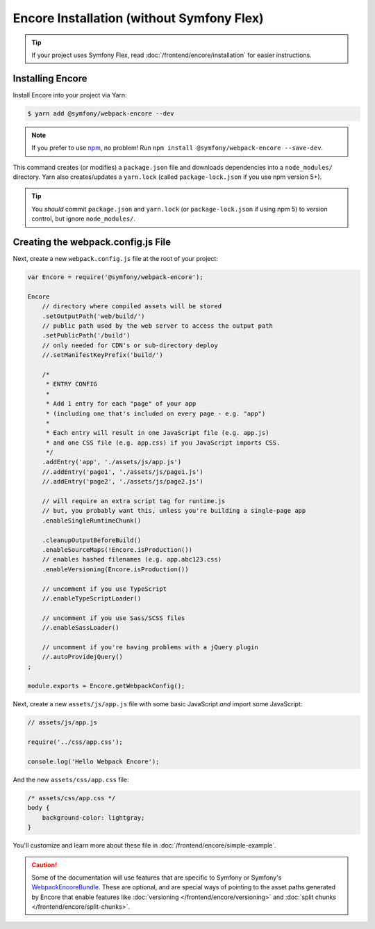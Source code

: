 Encore Installation (without Symfony Flex)
==========================================

.. tip::

    If your project uses Symfony Flex, read :doc:`/frontend/encore/installation`
    for easier instructions.

Installing Encore
-----------------

Install Encore into your project via Yarn:

.. code-block:: terminal

    $ yarn add @symfony/webpack-encore --dev

.. note::

    If you prefer to use `npm`_, no problem! Run ``npm install @symfony/webpack-encore --save-dev``. 

This command creates (or modifies) a ``package.json`` file and downloads dependencies
into a ``node_modules/`` directory. Yarn also creates/updates a ``yarn.lock``
(called ``package-lock.json`` if you use npm version 5+).

.. tip::

    You *should* commit ``package.json`` and ``yarn.lock`` (or ``package-lock.json``
    if using npm 5) to version control, but ignore ``node_modules/``.

Creating the webpack.config.js File
-----------------------------------

Next, create a new ``webpack.config.js`` file at the root of your project:

.. code-block:: js

    var Encore = require('@symfony/webpack-encore');

    Encore
        // directory where compiled assets will be stored
        .setOutputPath('web/build/')
        // public path used by the web server to access the output path
        .setPublicPath('/build')
        // only needed for CDN's or sub-directory deploy
        //.setManifestKeyPrefix('build/')

        /*
         * ENTRY CONFIG
         *
         * Add 1 entry for each "page" of your app
         * (including one that's included on every page - e.g. "app")
         *
         * Each entry will result in one JavaScript file (e.g. app.js)
         * and one CSS file (e.g. app.css) if you JavaScript imports CSS.
         */
        .addEntry('app', './assets/js/app.js')
        //.addEntry('page1', './assets/js/page1.js')
        //.addEntry('page2', './assets/js/page2.js')

        // will require an extra script tag for runtime.js
        // but, you probably want this, unless you're building a single-page app
        .enableSingleRuntimeChunk()

        .cleanupOutputBeforeBuild()
        .enableSourceMaps(!Encore.isProduction())
        // enables hashed filenames (e.g. app.abc123.css)
        .enableVersioning(Encore.isProduction())

        // uncomment if you use TypeScript
        //.enableTypeScriptLoader()

        // uncomment if you use Sass/SCSS files
        //.enableSassLoader()

        // uncomment if you're having problems with a jQuery plugin
        //.autoProvidejQuery()
    ;

    module.exports = Encore.getWebpackConfig();

Next, create a new ``assets/js/app.js`` file with some basic JavaScript *and*
import some JavaScript:

.. code-block:: javascript

    // assets/js/app.js
    
    require('../css/app.css');
    
    console.log('Hello Webpack Encore');

And the new ``assets/css/app.css`` file:

.. code-block:: css

    /* assets/css/app.css */
    body {
        background-color: lightgray;
    }

You'll customize and learn more about these file in :doc:`/frontend/encore/simple-example`.

.. caution::

    Some of the documentation will use features that are specific to Symfony or
    Symfony's `WebpackEncoreBundle`_. These are optional, and are special ways of
    pointing to the asset paths generated by Encore that enable features like
    :doc:`versioning </frontend/encore/versioning>` and
    :doc:`split chunks </frontend/encore/split-chunks>`.

.. _`npm`: https://www.npmjs.com/
.. _WebpackEncoreBundle: https://github.com/symfony/webpack-encore-bundle
